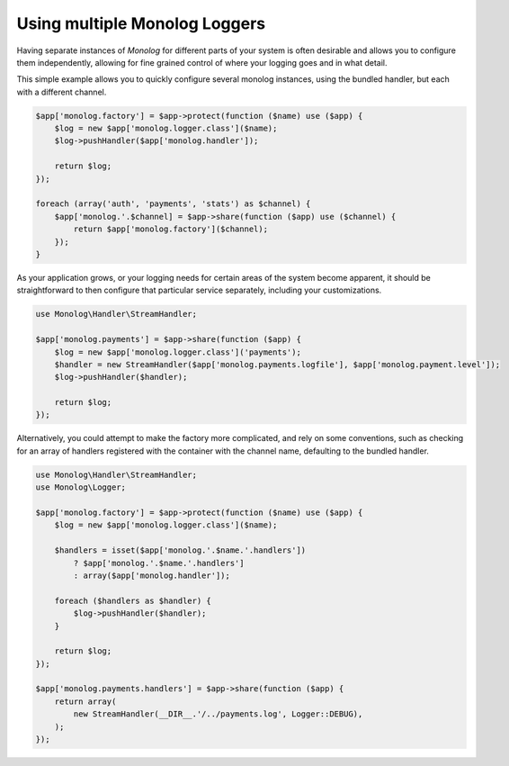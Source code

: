 Using multiple Monolog Loggers
==============================

Having separate instances of `Monolog` for different parts of your system is
often desirable and allows you to configure them independently, allowing for fine
grained control of where your logging goes and in what detail.

This simple example allows you to quickly configure several monolog instances,
using the bundled handler, but each with a different channel. 

.. code-block:: php

    $app['monolog.factory'] = $app->protect(function ($name) use ($app) {
        $log = new $app['monolog.logger.class']($name);
        $log->pushHandler($app['monolog.handler']);

        return $log;
    });

    foreach (array('auth', 'payments', 'stats') as $channel) {
        $app['monolog.'.$channel] = $app->share(function ($app) use ($channel) {
            return $app['monolog.factory']($channel);
        });
    }

As your application grows, or your logging needs for certain areas of the
system become apparent, it should be straightforward to then configure that
particular service separately, including your customizations.

.. code-block:: php

    use Monolog\Handler\StreamHandler;

    $app['monolog.payments'] = $app->share(function ($app) {
        $log = new $app['monolog.logger.class']('payments');
        $handler = new StreamHandler($app['monolog.payments.logfile'], $app['monolog.payment.level']);
        $log->pushHandler($handler);

        return $log;
    });

Alternatively, you could attempt to make the factory more complicated, and rely
on some conventions, such as checking for an array of handlers registered with
the container with the channel name, defaulting to the bundled handler.

.. code-block:: php

    use Monolog\Handler\StreamHandler;
    use Monolog\Logger;

    $app['monolog.factory'] = $app->protect(function ($name) use ($app) {
        $log = new $app['monolog.logger.class']($name);

        $handlers = isset($app['monolog.'.$name.'.handlers'])
            ? $app['monolog.'.$name.'.handlers']
            : array($app['monolog.handler']);

        foreach ($handlers as $handler) {
            $log->pushHandler($handler);
        }

        return $log;
    });

    $app['monolog.payments.handlers'] = $app->share(function ($app) {
        return array(
            new StreamHandler(__DIR__.'/../payments.log', Logger::DEBUG),
        );
    });


